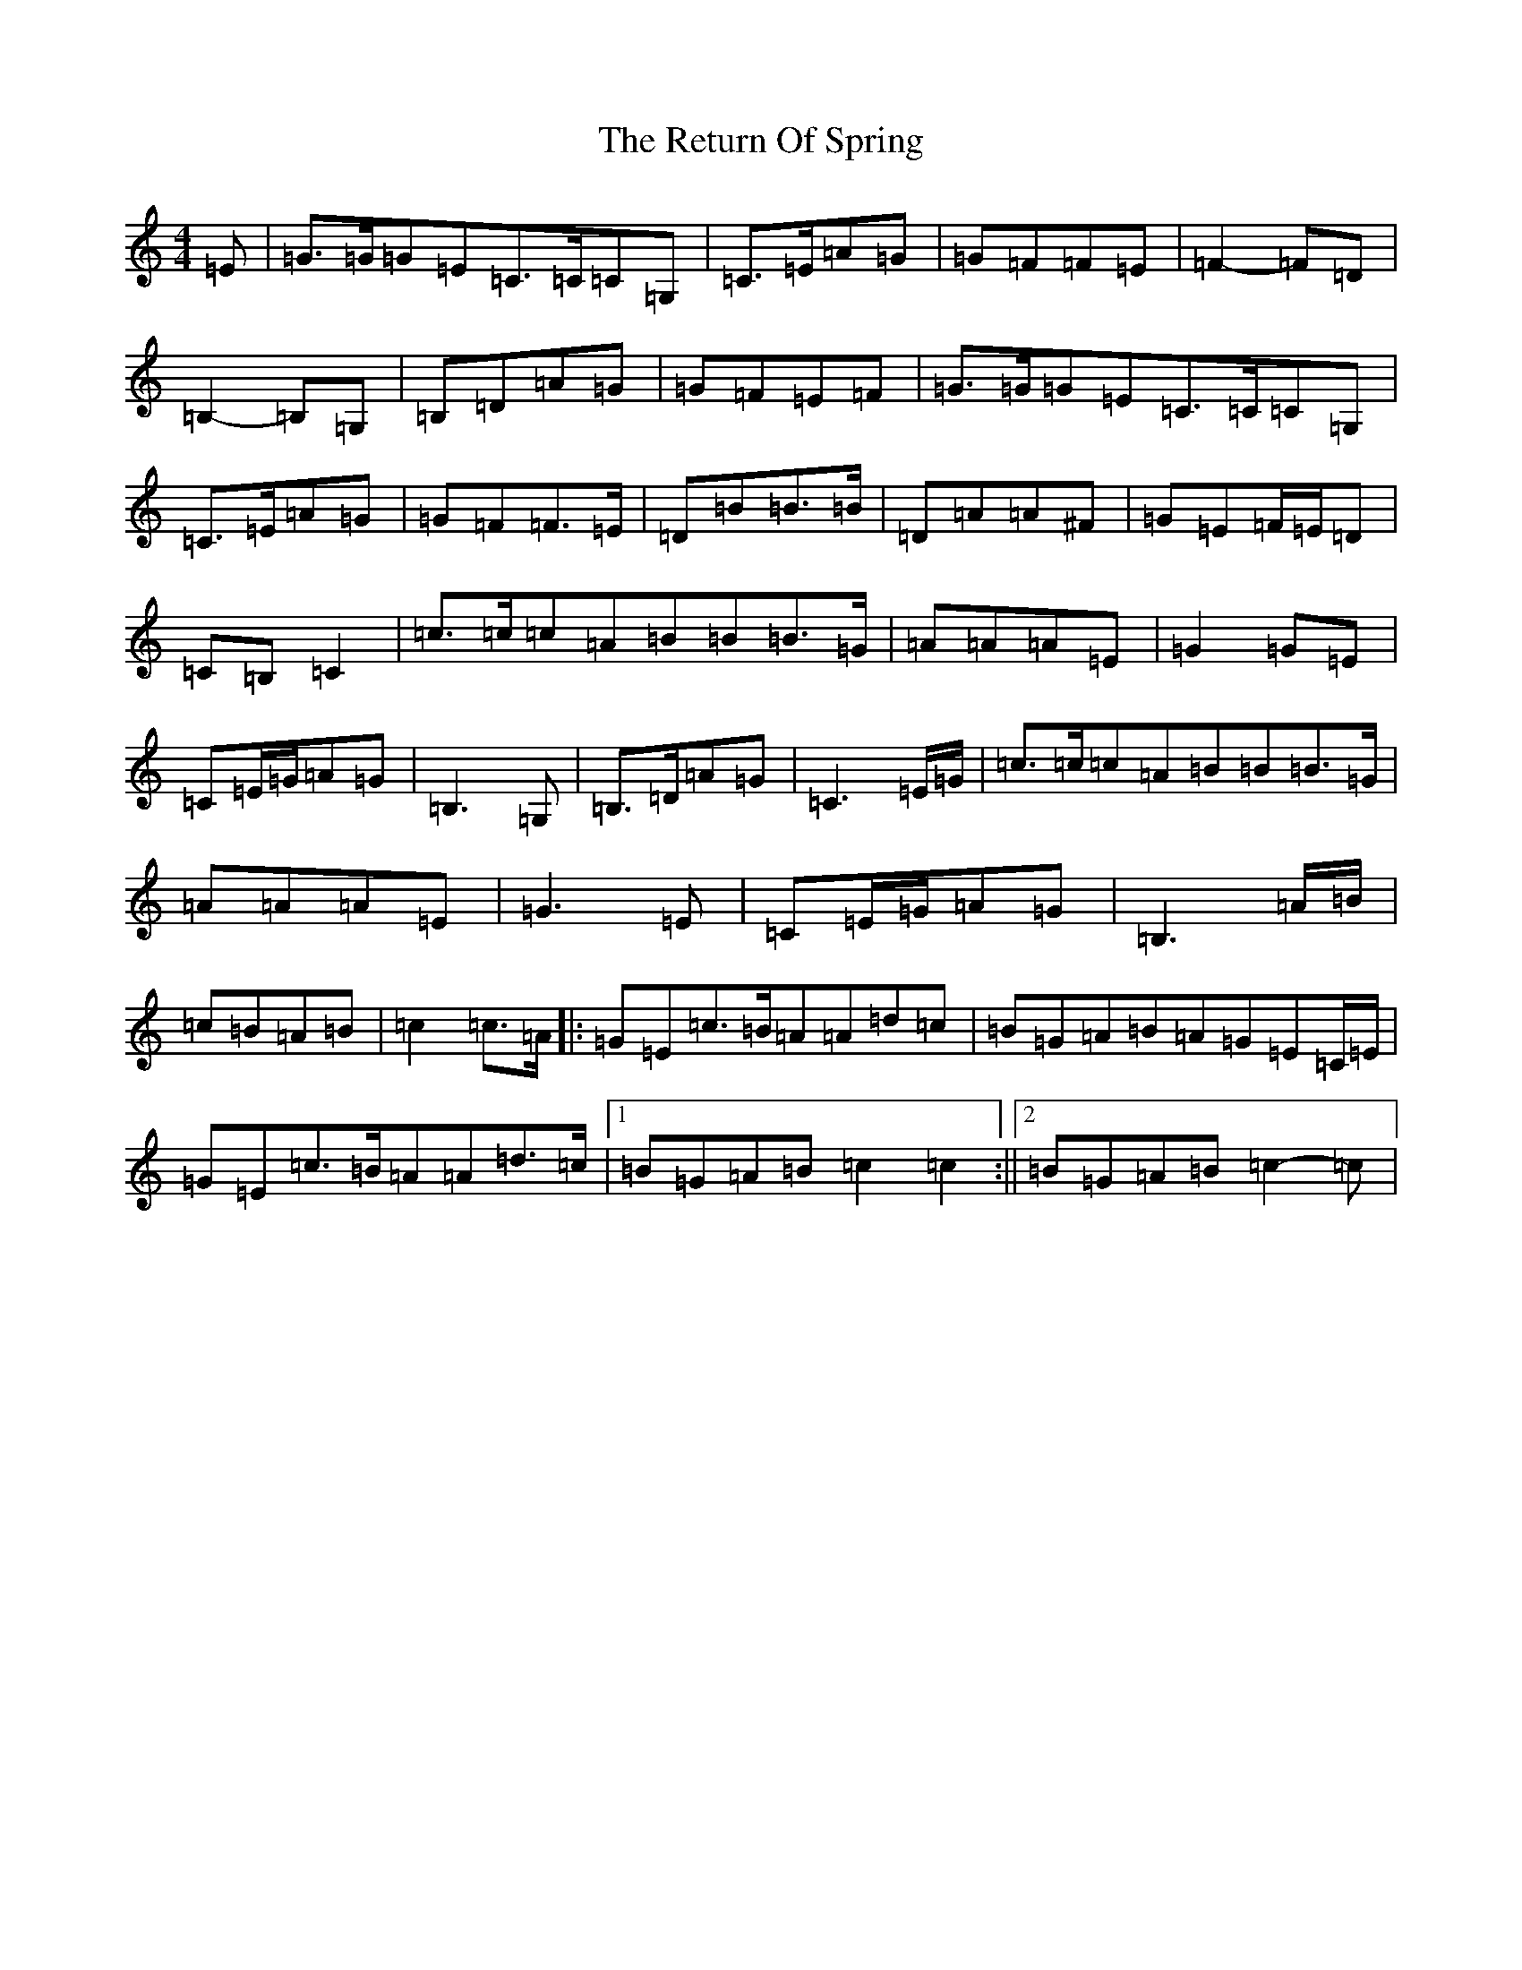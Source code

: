 X: 18059
T: Return Of Spring, The
S: https://thesession.org/tunes/6645#setting21658
Z: G Major
R: barndance
M:4/4
L:1/8
K: C Major
=E|=G>=G=G=E=C>=C=C=G,|=C>=E=A=G|=G=F=F=E|=F2-=F=D|=B,2-=B,=G,|=B,=D=A=G|=G=F=E=F|=G>=G=G=E=C>=C=C=G,|=C>=E=A=G|=G=F=F>=E|=D=B=B>=B|=D=A=A^F|=G=E=F/2=E/2=D|=C=B,=C2|=c>=c=c=A=B=B=B>=G|=A=A=A=E|=G2=G=E|=C=E/2=G/2=A=G|=B,3=G,|=B,>=D=A=G|=C3=E/2=G/2|=c>=c=c=A=B=B=B>=G|=A=A=A=E|=G3=E|=C=E/2=G/2=A=G|=B,3=A/2=B/2|=c=B=A=B|=c2=c>=A|:=G=E=c>=B=A=A=d=c|=B=G=A=B=A=G=E=C/2=E/2|=G=E=c>=B=A=A=d>=c|1=B=G=A=B=c2=c2:||2=B=G=A=B=c2-=c|